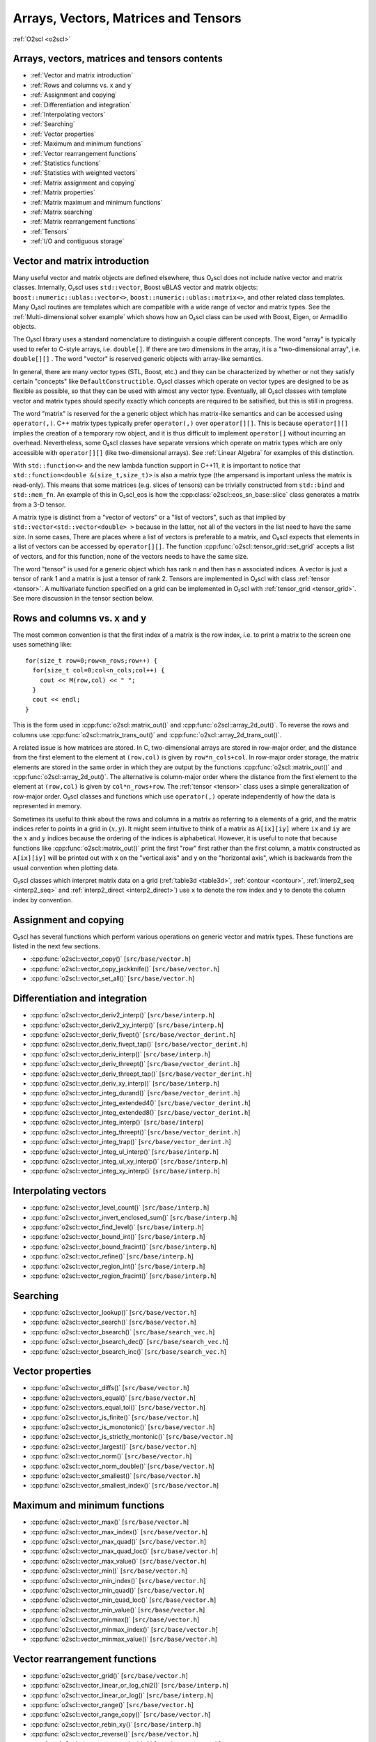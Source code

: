 Arrays, Vectors, Matrices and Tensors
=====================================

:ref:`O2scl <o2scl>`

Arrays, vectors, matrices and tensors contents
----------------------------------------------

- :ref:`Vector and matrix introduction`
- :ref:`Rows and columns vs. x and y`
- :ref:`Assignment and copying`
- :ref:`Differentiation and integration`
- :ref:`Interpolating vectors`
- :ref:`Searching`
- :ref:`Vector properties`
- :ref:`Maximum and minimum functions`
- :ref:`Vector rearrangement functions`
- :ref:`Statistics functions`
- :ref:`Statistics with weighted vectors`
- :ref:`Matrix assignment and copying`
- :ref:`Matrix properties`
- :ref:`Matrix maximum and minimum functions`
- :ref:`Matrix searching`
- :ref:`Matrix rearrangement functions`
- :ref:`Tensors`
- :ref:`I/O and contiguous storage`

Vector and matrix introduction
------------------------------
     
Many useful vector and matrix objects are defined elsewhere, thus
O₂scl does not include native vector and matrix classes. Internally,
O₂scl uses ``std::vector``, Boost uBLAS vector and matrix objects:
``boost::numeric::ublas::vector<>``,
``boost::numeric::ublas::matrix<>``, and other related class
templates. Many O₂scl routines are templates which are compatible with
a wide range of vector and matrix types. See the
:ref:`Multi-dimensional solver example` which shows how an O₂scl class
can be used with Boost, Eigen, or Armadillo objects.

The O₂scl library uses a standard nomenclature to distinguish a couple
different concepts. The word "array" is typically used to refer to
C-style arrays, i.e. ``double[]``. If there are two dimensions in the
array, it is a "two-dimensional array", i.e. ``double[][]`` . The word
"vector" is reserved generic objects with array-like semantics.

In general, there are many vector types (STL, Boost, etc.) and they
can be characterized by whether or not they satisfy certain "concepts"
like ``DefaultConstructible``. O₂scl classes which operate on vector
types are designed to be as flexible as possible, so that they can be
used with almost any vector type. Eventually, all O₂scl classes with
template vector and matrix types should specify exactly which concepts
are required to be satisified, but this is still in progress.

The word "matrix" is reserved for the a generic object which has
matrix-like semantics and can be accessed using ``operator(,)``. C++
matrix types typically prefer ``operator(,)`` over ``operator[][]``.
This is because ``operator[][]`` implies the creation of a temporary
row object, and it is thus difficult to implement ``operator[]``
without incurring an overhead. Nevertheless, some O₂scl classes have
separate versions which operate on matrix types which are only
accessible with ``operator[][]`` (like two-dimensional arrays). See
:ref:`Linear Algebra` for examples of this distinction.

With ``std::function<>`` and the new lambda function support in C++11,
it is important to notice that ``std::function<double
&(size_t,size_t)>`` is also a matrix type (the ampersand is important
unless the matrix is read-only). This means that some matrices (e.g.
slices of tensors) can be trivially constructed from ``std::bind`` and
``std::mem_fn``. An example of this in O₂scl_eos is how the
:cpp:class:`o2scl::eos_sn_base::slice` class generates a matrix from a
3-D tensor.

A matrix type is distinct from a "vector of vectors" or a "list of
vectors", such as that implied by ``std::vector<std::vector<double>
>`` because in the latter, not all of the vectors in the list need to
have the same size. In some cases, There are places where a list of
vectors is preferable to a matrix, and O₂scl expects that
elements in a list of vectors can be accessed by ``operator[][]``.
The function :cpp:func:`o2scl::tensor_grid::set_grid` 
accepts a list of vectors, and for this function, none of the vectors
needs to have the same size. 

The word "tensor" is used for a generic object which has rank ``n``
and then has ``n`` associated indices. A vector is just a \tensor of
rank 1 and a matrix is just a \tensor of rank 2. Tensors are
implemented in O₂scl with class :ref:`tensor <tensor>`. A multivariate
function specified on a grid can be implemented in O₂scl with
:ref:`tensor_grid <tensor_grid>`. See more discussion in the tensor
section below.

Rows and columns vs. x and y
----------------------------

The most common convention is that the first index of a matrix is the
row index, i.e. to print a matrix to the screen one uses something
like::

  for(size_t row=0;row<n_rows;row++) {
    for(size_t col=0;col<n_cols;col++) {
      cout << M(row,col) << " ";
    }
    cout << endl;
  }

This is the form used in :cpp:func:`o2scl::matrix_out()` and
:cpp:func:`o2scl::array_2d_out()`. To reverse the rows and columns use
:cpp:func:`o2scl::matrix_trans_out()` and
:cpp:func:`o2scl::array_2d_trans_out()`.

A related issue is how matrices are stored. In C, two-dimensional
arrays are stored in row-major order, and the distance from the first
element to the element at ``(row,col)`` is given by
``row*n_cols+col``. In row-major order storage, the matrix elements
are stored in the same order in which they are output by the functions
:cpp:func:`o2scl::matrix_out()` and :cpp:func:`o2scl::array_2d_out()`.
The alternative is column-major order where the distance from the
first element to the element at ``(row,col)`` is given by
``col*n_rows+row``. The :ref:`tensor <tensor>` class uses a simple
generalization of row-major order. O₂scl classes and
functions which use ``operator(,)`` operate independently of how the
data is represented in memory.

Sometimes its useful to think about the rows and columns in a
matrix as referring to a elements of a grid, and the matrix
indices refer to points in a grid in :math:`(x,y)`. It might seem
intuitive to think of a matrix as ``A[ix][iy]`` where ``ix``
and ``iy`` are the :math:`x` and :math:`y` indices because the
ordering of the indices is alphabetical. However, it is useful to
note that because functions like :cpp:func:`o2scl::matrix_out()` print
the first "row" first rather than the first column, a matrix
constructed as ``A[ix][iy]`` will be printed out with x on
the "vertical axis" and y on the "horizontal axis", which is
backwards from the usual convention when plotting data.

O₂scl classes which interpret matrix data on a grid
(:ref:`table3d <table3d>`, :ref:`contour <contour>`, :ref:`interp2_seq
<interp2_seq>` and :ref:`interp2_direct <interp2_direct>`) use ``x``
to denote the row index and ``y`` to denote the column index by
convention.

Assignment and copying
----------------------

O₂scl has several functions which perform various operations
on generic vector and matrix types. These functions are listed
in the next few sections. 

- :cpp:func:`o2scl::vector_copy()` [``src/base/vector.h``]
- :cpp:func:`o2scl::vector_copy_jackknife()` [``src/base/vector.h``]
- :cpp:func:`o2scl::vector_set_all()` [``src/base/vector.h``]

Differentiation and integration
-------------------------------

- :cpp:func:`o2scl::vector_deriv2_interp()` [``src/base/interp.h``]
- :cpp:func:`o2scl::vector_deriv2_xy_interp()` [``src/base/interp.h``]
- :cpp:func:`o2scl::vector_deriv_fivept()` [``src/base/vector_derint.h``]
- :cpp:func:`o2scl::vector_deriv_fivept_tap()` [``src/base/vector_derint.h``]
- :cpp:func:`o2scl::vector_deriv_interp()` [``src/base/interp.h``]
- :cpp:func:`o2scl::vector_deriv_threept()` [``src/base/vector_derint.h``]
- :cpp:func:`o2scl::vector_deriv_threept_tap()` [``src/base/vector_derint.h``]
- :cpp:func:`o2scl::vector_deriv_xy_interp()` [``src/base/interp.h``]
- :cpp:func:`o2scl::vector_integ_durand()` [``src/base/vector_derint.h``]
- :cpp:func:`o2scl::vector_integ_extended4()` [``src/base/vector_derint.h``]
- :cpp:func:`o2scl::vector_integ_extended8()` [``src/base/vector_derint.h``]
- :cpp:func:`o2scl::vector_integ_interp()` [``src/base/interp``]
- :cpp:func:`o2scl::vector_integ_threept()` [``src/base/vector_derint.h``]
- :cpp:func:`o2scl::vector_integ_trap()` [``src/base/vector_derint.h``]
- :cpp:func:`o2scl::vector_integ_ul_interp()` [``src/base/interp.h``]
- :cpp:func:`o2scl::vector_integ_ul_xy_interp()` [``src/base/interp.h``]
- :cpp:func:`o2scl::vector_integ_xy_interp()` [``src/base/interp.h``]

Interpolating vectors
---------------------

- :cpp:func:`o2scl::vector_level_count()` [``src/base/interp.h``] 
- :cpp:func:`o2scl::vector_invert_enclosed_sum()` [``src/base/interp.h``] 
- :cpp:func:`o2scl::vector_find_level()` [``src/base/interp.h``] 
- :cpp:func:`o2scl::vector_bound_int()` [``src/base/interp.h``] 
- :cpp:func:`o2scl::vector_bound_fracint()` [``src/base/interp.h``] 
- :cpp:func:`o2scl::vector_refine()` [``src/base/interp.h``] 
- :cpp:func:`o2scl::vector_region_int()` [``src/base/interp.h``] 
- :cpp:func:`o2scl::vector_region_fracint()` [``src/base/interp.h``] 

Searching
---------

- :cpp:func:`o2scl::vector_lookup()` [``src/base/vector.h``]
- :cpp:func:`o2scl::vector_search()` [``src/base/vector.h``]
- :cpp:func:`o2scl::vector_bsearch()` [``src/base/search_vec.h``]
- :cpp:func:`o2scl::vector_bsearch_dec()` [``src/base/search_vec.h``]
- :cpp:func:`o2scl::vector_bsearch_inc()` [``src/base/search_vec.h``]

Vector properties
-----------------

- :cpp:func:`o2scl::vector_diffs()` [``src/base/vector.h``]
- :cpp:func:`o2scl::vectors_equal()` [``src/base/vector.h``]
- :cpp:func:`o2scl::vectors_equal_tol()` [``src/base/vector.h``]
- :cpp:func:`o2scl::vector_is_finite()` [``src/base/vector.h``]
- :cpp:func:`o2scl::vector_is_monotonic()` [``src/base/vector.h``]
- :cpp:func:`o2scl::vector_is_strictly_montonic()` [``src/base/vector.h``]
- :cpp:func:`o2scl::vector_largest()` [``src/base/vector.h``]
- :cpp:func:`o2scl::vector_norm()` [``src/base/vector.h``]
- :cpp:func:`o2scl::vector_norm_double()` [``src/base/vector.h``]
- :cpp:func:`o2scl::vector_smallest()` [``src/base/vector.h``]
- :cpp:func:`o2scl::vector_smallest_index()` [``src/base/vector.h``]

Maximum and minimum functions
-----------------------------

- :cpp:func:`o2scl::vector_max()` [``src/base/vector.h``]
- :cpp:func:`o2scl::vector_max_index()` [``src/base/vector.h``]
- :cpp:func:`o2scl::vector_max_quad()` [``src/base/vector.h``]
- :cpp:func:`o2scl::vector_max_quad_loc()` [``src/base/vector.h``]
- :cpp:func:`o2scl::vector_max_value()` [``src/base/vector.h``]

- :cpp:func:`o2scl::vector_min()` [``src/base/vector.h``]
- :cpp:func:`o2scl::vector_min_index()` [``src/base/vector.h``]
- :cpp:func:`o2scl::vector_min_quad()` [``src/base/vector.h``]
- :cpp:func:`o2scl::vector_min_quad_loc()` [``src/base/vector.h``]
- :cpp:func:`o2scl::vector_min_value()` [``src/base/vector.h``]

- :cpp:func:`o2scl::vector_minmax()` [``src/base/vector.h``]
- :cpp:func:`o2scl::vector_minmax_index()` [``src/base/vector.h``]
- :cpp:func:`o2scl::vector_minmax_value()` [``src/base/vector.h``]

Vector rearrangement functions
------------------------------

- :cpp:func:`o2scl::vector_grid()` [``src/base/vector.h``]
- :cpp:func:`o2scl::vector_linear_or_log_chi2()` [``src/base/interp.h``]
- :cpp:func:`o2scl::vector_linear_or_log()` [``src/base/interp.h``]
- :cpp:func:`o2scl::vector_range()` [``src/base/vector.h``]
- :cpp:func:`o2scl::vector_range_copy()` [``src/base/vector.h``]
- :cpp:func:`o2scl::vector_rebin_xy()` [``src/base/interp.h``]
- :cpp:func:`o2scl::vector_reverse()` [``src/base/vector.h``]
- :cpp:func:`o2scl::vector_reverse_double()` [``src/base/vector.h``]
- :cpp:func:`o2scl::vector_rotate()` [``src/base/vector.h``]
- :cpp:func:`o2scl::vector_sort()` [``src/base/vector.h``] This
  function is typically only useful for types which cannot be
  sorted with ``std::sort()``.
- :cpp:func:`o2scl::vector_sort_double()` [``src/base/vector.h``] This
  function is typically only useful for types which cannot be
  sorted with ``std::sort()``.
- :cpp:func:`o2scl::vector_spec()` [``src/hdf/hdf_io.h``]
- :cpp:func:`o2scl::vector_sum()` [``src/base/vector.h``]
- :cpp:func:`o2scl::vector_sum_double()` [``src/base/vector.h``]
- :cpp:func:`o2scl::vector_swap()` [``src/base/vector.h``]
- :cpp:func:`o2scl::vector_swap_double()` [``src/base/vector.h``]
- :cpp:func:`o2scl::vector_to_bins()` [``src/base/vector.h``]

Statistics functions
--------------------

- :cpp:func:`o2scl::vector_absdev()` [``src/other/vec_stats.h``]
- :cpp:func:`o2scl::vector_acor()` [``src/other/vec_stats.h``]
- :cpp:func:`o2scl::vector_autocorr_tau()` [``src/other/vec_stats.h``]
- :cpp:func:`o2scl::vector_autocorr_tau_vector()` [``src/other/vec_stats.h``]
- :cpp:func:`o2scl::vector_autocorr_tau_vector_mult()`
  [``src/other/vec_stats.h``]
- :cpp:func:`o2scl::vector_bin_size_freedman()` [``src/other/vec_stats.h``]
- :cpp:func:`o2scl::vector_bin_size_scott()` [``src/other/vec_stats.h``]
- :cpp:func:`o2scl::vector_correlation()` [``src/other/vec_stats.h``]
- :cpp:func:`o2scl::vector_covariance()` [``src/other/vec_stats.h``]
- :cpp:func:`o2scl::vector_kurtosis()` [``src/other/vec_stats.h``]
- :cpp:func:`o2scl::vector_lag1_autocorr()` [``src/other/vec_stats.h``]
- :cpp:func:`o2scl::vector_lagk_autocorr()` [``src/other/vec_stats.h``]
- :cpp:func:`o2scl::vector_lagk_autocorr_mult()` [``src/other/vec_stats.h``]
- :cpp:func:`o2scl::vector_pvariance()` [``src/other/vec_stats.h``]
- :cpp:func:`o2scl::vector_quantile_sorted()` [``src/other/vec_stats.h``]
- :cpp:func:`o2scl::vector_roll_avg()` [``src/other/vec_stats.h``]
- :cpp:func:`o2scl::vector_skew()` [``src/other/vec_stats.h``]
- :cpp:func:`o2scl::vector_sorted_quantile()` [``src/other/vec_stats.h``]
- :cpp:func:`o2scl::vector_stddev()` [``src/other/vec_stats.h``]
- :cpp:func:`o2scl::vector_stddev_fmean()` [``src/other/vec_stats.h``]
- :cpp:func:`o2scl::vector_variance()` [``src/other/vec_stats.h``]
- :cpp:func:`o2scl::vector_variance_fmean()` [``src/other/vec_stats.h``]

Statistics with weighted vectors
--------------------------------

- :cpp:func:`o2scl::wvector_absdev()` [``src/other/vec_stats.h``]
- :cpp:func:`o2scl::wvector_covariance()` [``src/other/vec_stats.h``]
- :cpp:func:`o2scl::wvector_factor()` [``src/other/vec_stats.h``]
- :cpp:func:`o2scl::wvector_kurtosis()` [``src/other/vec_stats.h``]
- :cpp:func:`o2scl::wvector_mean()` [``src/other/vec_stats.h``]
- :cpp:func:`o2scl::wvector_skew()` [``src/other/vec_stats.h``]
- :cpp:func:`o2scl::wvector_stddev()` [``src/other/vec_stats.h``]
- :cpp:func:`o2scl::wvector_stddev_fmean()` [``src/other/vec_stats.h``]
- :cpp:func:`o2scl::wvector_variance()` [``src/other/vec_stats.h``]
- :cpp:func:`o2scl::wvector_variance_fmean()` [``src/other/vec_stats.h``]

Matrix assignment and copying
-----------------------------

- :cpp:func:`o2scl::matrix_copy()`
- :cpp:func:`o2scl::matrix_set_all()`
- :cpp:func:`o2scl::matrix_set_identity()`

Matrix properties
-----------------

- :cpp:func:`o2scl::matrix_is_finite()`
- :cpp:func:`o2scl::matrix_is_lower()`
- :cpp:func:`o2scl::matrix_is_upper()`
- :cpp:func:`o2scl::matrix_make_lower()`
- :cpp:func:`o2scl::matrix_make_upper()`
- :cpp:func:`o2scl::matrix_sum()`
  
Matrix maximum and minimum functions
------------------------------------

- :cpp:func:`o2scl::matrix_max()`
- :cpp:func:`o2scl::matrix_max_index()`
- :cpp:func:`o2scl::matrix_max_value()`
- :cpp:func:`o2scl::matrix_max_value_double()`
- :cpp:func:`o2scl::matrix_min()`
- :cpp:func:`o2scl::matrix_min_index()`
- :cpp:func:`o2scl::matrix_min_value()`
- :cpp:func:`o2scl::matrix_min_value_double()`
- :cpp:func:`o2scl::matrix_minmax()`
- :cpp:func:`o2scl::matrix_minmax_index()`

Matrix searching
----------------

- :cpp:func:`o2scl::matrix_lookup()`
  
Matrix rearrangement functions
------------------------------

- :cpp:func:`o2scl::matrix_column()` [``src/base/vector.h``]
- :cpp:func:`o2scl::matrix_row()`
- :cpp:func:`o2scl::matrix_swap()`
- :cpp:func:`o2scl::matrix_swap_cols()`
- :cpp:func:`o2scl::matrix_swap_cols_double()`
- :cpp:func:`o2scl::matrix_swap_double()`
- :cpp:func:`o2scl::matrix_swap_rows()`
- :cpp:func:`o2scl::matrix_swap_rows_double()`
- :cpp:func:`o2scl::matrix_transpose()`

- :cpp:func:`o2scl::matrix_out()`
- :cpp:func:`o2scl::matrix_trans_out()`

Vector and matrix output
------------------------

For writing generic vectors to a stream, you can use the
:cpp:func:`o2scl::vector_out()` functions, which are defined in
``src/base/vector.h``. Pretty matrix output is performed by the
:cpp:func:`o2scl::matrix_out()` functions, which are defined in
``src/base/columnify.h``. The matrix output function uses a
:ref:`columnify <columnify>` object to format the output.

Tensors
-------

Tensors of arbitrary rank and size can be stored in the class
:ref:`tensor <tensor>`. Classes :ref:`tensor1 <tensor1>`,
:ref:`tensor2 <tensor2>`, :ref:`tensor3 <tensor3>`, and :ref:`tensor4
<tensor4>` are rank-specific versions for 1-, 2-, 3- and 4-rank
tensors. For n-dimsional data defined on a grid, :ref:`tensor_grid
<tensor_grid>` provides a space to define a hyper-cubic grid in
addition to the the tensor data. This class :ref:`tensor_grid
<tensor_grid>` also provides simple n-dimensional interpolation of the
data defined on the specified grid. See :ref:`File I/O with HDF5` for
functions in which provide HDF5 I/O for tensor objects.


I/O and contiguous storage
--------------------------

O₂scl uses HDF5 for file I/O, and in order to perform I/O of
vector-like data, HDF5 works with bare pointers. In order to
efficiently read and write vectors and other objects to HDF5 files, it
is thus important to ensure that these objects are stored contiguously
in memory. The standard template library objects, e.g. ``std::vector``
have this property as part of the recent C++ standard. The ublas
objects, so far as I know, do not necessarily have this property. For
this reason, :cpp:func:`o2scl_hdf::hdf_file::getd_vec()` and
:cpp:func:`o2scl_hdf::hdf_file::setd_vec()` are efficient when working
with ``std::vector`` objects. For other vector types, one must use
:cpp:func:`o2scl_hdf::hdf_file::getd_vec_copy()` or
:cpp:func:`o2scl_hdf::hdf_file::setd_vec_copy()` which require an
extra copy upon reading from and writing to an HDF5 file. The same
holds for matrix and tensor I/O. It is the efficiency of this I/O
which motivated the default choice of ``std::vector`` objects as the
default vector type in :ref:`table <table>` and :ref:`tensor
<tensor>`. Also because of this issue, O₂scl does not currently
provide HDF I/O functions for :ref:`tensor <tensor>` classes unless
they are built upon ``std::vector``.


